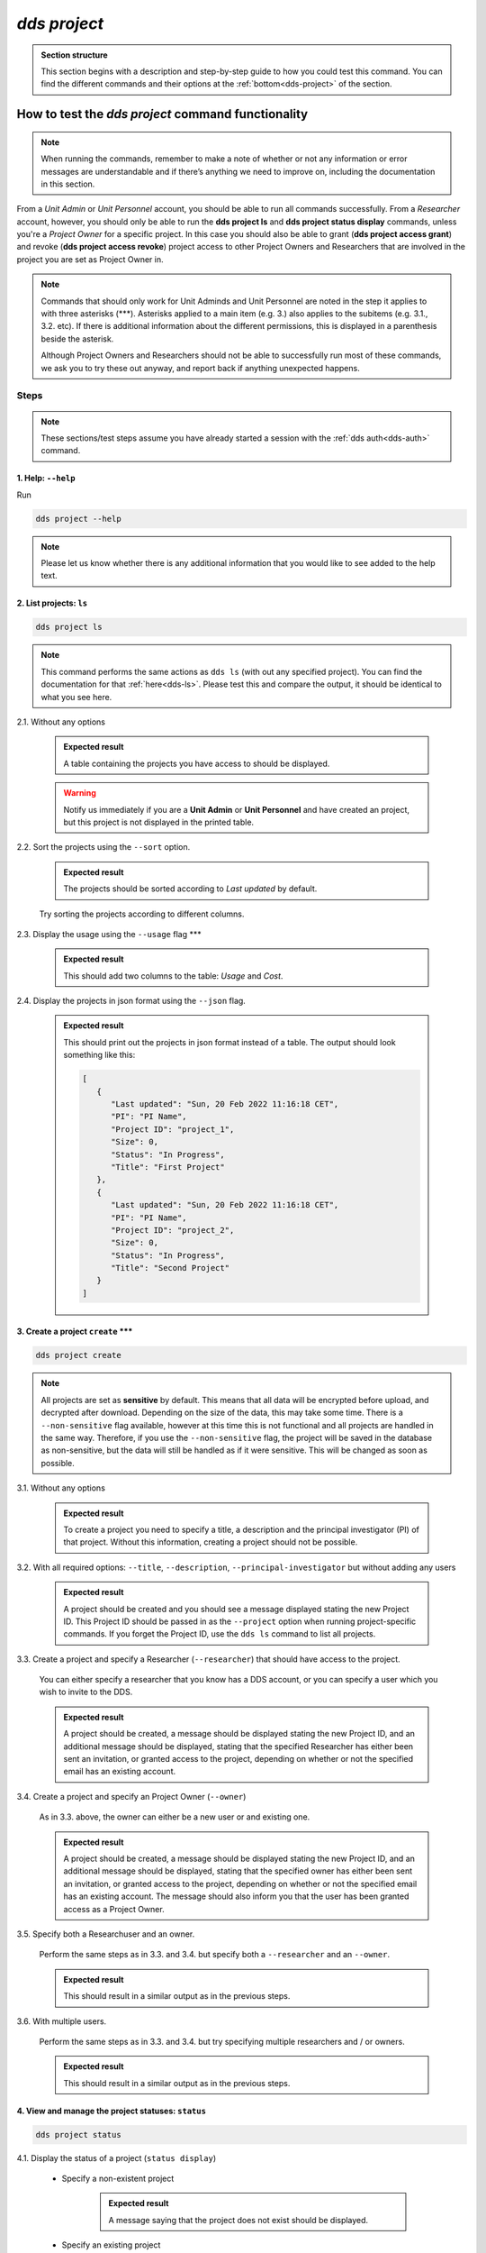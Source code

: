 ==============
`dds project`
==============

.. admonition:: Section structure 
   
   This section begins with a description and step-by-step guide to how you could test this command. You can find the different commands and their options at the :ref:`bottom<dds-project>` of the section. 

How to test the `dds project` command functionality
----------------------------------------------------

.. note::

   When running the commands, remember to make a note of whether or not any information or error messages are understandable and if there’s anything we need to improve on, including the documentation in this section.

From a *Unit Admin* or *Unit Personnel* account, you should be able to run all commands successfully. From a *Researcher* account, however, you should only be able to run the **dds project ls** and **dds project status display** commands, unless you're a *Project Owner* for a specific project. In this case you should also be able to grant (**dds project access grant**) and revoke (**dds project access revoke**) project access to other Project Owners and Researchers that are involved in the project you are set as Project Owner in. 

.. note:: 
   
   Commands that should only work for Unit Adminds and Unit Personnel are noted in the step it applies to with three asterisks (\*\*\*). Asterisks applied to a main item (e.g. 3.) also applies to the subitems (e.g. 3.1., 3.2. etc). If there is additional information about the different permissions, this is displayed in a parenthesis beside the asterisk. 
   
   Although Project Owners and Researchers should not be able to successfully run most of these commands, we ask you to try these out anyway, and report back if anything unexpected happens.


Steps
~~~~~~

.. note::

   These sections/test steps assume you have already started a session with the :ref:`dds auth<dds-auth>` command.


1. Help: ``--help``
"""""""""""""""""""
Run

.. code-block::

   dds project --help

.. note::
   Please let us know whether there is any additional information that you would like to see added to the help text.

2. List projects: ``ls``
"""""""""""""""""""""""""
.. code-block::

   dds project ls

.. note::
   This command performs the same actions as ``dds ls`` (with out any specified project). You can find the documentation for that :ref:`here<dds-ls>`. Please test this and compare the output, it should be identical to what you see here.

2.1. Without any options

   .. admonition:: Expected result 
   
      A table containing the projects you have access to should be displayed. 
      
   .. warning:: 

      Notify us immediately if you are a **Unit Admin** or **Unit Personnel** and have created an project, but this project is not displayed in the printed table.

2.2. Sort the projects using the ``--sort`` option.

   .. admonition:: Expected result 

      The projects should be sorted according to `Last updated` by default. 

   Try sorting the projects according to different columns.

2.3. Display the usage using the ``--usage`` flag \*\*\*

   .. admonition:: Expected result 

      This should add two columns to the table: `Usage` and `Cost`.

2.4. Display the projects in json format using the ``--json`` flag.

   .. admonition:: Expected result 

      This should print out the projects in json format instead of a table. The output should look something like this:
      
      .. code-block:: bash

         [
            {
               "Last updated": "Sun, 20 Feb 2022 11:16:18 CET",
               "PI": "PI Name",
               "Project ID": "project_1",
               "Size": 0,
               "Status": "In Progress",
               "Title": "First Project"
            },
            {
               "Last updated": "Sun, 20 Feb 2022 11:16:18 CET",
               "PI": "PI Name",
               "Project ID": "project_2",
               "Size": 0,
               "Status": "In Progress",
               "Title": "Second Project"
            }
         ]


3. Create a project ``create`` \*\*\*
""""""""""""""""""""""""""""""""""""""
.. code-block::

   dds project create 

.. note:: 
   All projects are set as **sensitive** by default. This means that all data will be encrypted before upload, and decrypted after download. Depending on the size of the data, this may take some time. There is a ``--non-sensitive`` flag available, however at this time this is not functional and all projects are handled in the same way. Therefore, if you use the ``--non-sensitive`` flag, the project will be saved in the database as non-sensitive, but the data will still be handled as if it were sensitive. This will be changed as soon as possible.

3.1. Without any options

   .. admonition:: Expected result 

      To create a project you need to specify a title, a description and the principal investigator (PI) of that project. Without this information, creating a project should not be possible. 

3.2. With all required options: ``--title``, ``--description``, ``--principal-investigator`` but without adding any users

   .. admonition:: Expected result 

      A project should be created and you should see a message displayed stating the new Project ID. This Project ID should be passed in as the ``--project`` option when running project-specific commands. If you forget the Project ID, use the ``dds ls`` command to list all projects.

3.3. Create a project and specify a Researcher (``--researcher``) that should have access to the project.

   You can either specify a researcher that you know has a DDS account, or you can specify a user which you wish to invite to the DDS. 

   .. admonition:: Expected result 

      A project should be created, a message should be displayed stating the new Project ID, and an additional message should be displayed, stating that the specified Researcher has either been sent an invitation, or granted access to the project, depending on whether or not the specified email has an existing account. 

3.4. Create a project and specify an Project Owner (``--owner``)
   
   As in 3.3. above, the owner can either be a new user or and existing one. 

   .. admonition:: Expected result 

      A project should be created, a message should be displayed stating the new Project ID, and an additional message should be displayed, stating that the specified owner has either been sent an invitation, or granted access to the project, depending on whether or not the specified email has an existing account. The message should also inform you that the user has been granted access as a Project Owner.

3.5. Specify both a Researchuser and an owner. 

   Perform the same steps as in 3.3. and 3.4. but specify both a ``--researcher`` and an ``--owner``. 

   .. admonition:: Expected result 

      This should result in a similar output as in the previous steps.

3.6. With multiple users. 

   Perform the same steps as in 3.3. and 3.4. but try specifying multiple researchers and / or owners. 

   .. admonition:: Expected result 

      This should result in a similar output as in the previous steps.

4. View and manage the project statuses: ``status``
"""""""""""""""""""""""""""""""""""""""""""""""""""" 
.. code-block::

   dds project status

4.1. Display the status of a project (``status display``)

   * Specify a non-existent project 

      .. admonition:: Expected result 

         A message saying that the project does not exist should be displayed.

   * Specify an existing project

      .. admonition:: Expected result 

         The output should look something like this:

         .. code-block:: bash

            Current status of someunit00002: In Progress

   * Also show the status history with the ``--show-history`` flag

      .. admonition:: Expected result 

         The output should look something like this:

         .. code-block:: bash

            Current status of someunit00002: In Progress
            INFO     Status history
            In Progress, Sun, 20 Feb 2022 11:51:13 CET 

4.2. Attempt changing the project status \*\*\*
   
   .. tip:: 
      We recommend testing this functionality in the following steps: 

      (i) Create a project
      (ii) Display status. The status should always be **In Progress** at this point.
      (iii) Attempt changing the status.
      (iv) Display status.

      Please attempt to change the project status in different orders. 

   The possible status changes are displayed visually `on this board <https://app.diagrams.net/?page-id=vh0lXXhkObWnrkoySPmn&hide-pages=1&viewbox=%7B%22x%22%3A-753%2C%22y%22%3A-503%2C%22width%22%3A1676%2C%22height%22%3A1656%2C%22border%22%3A100%7D#G1ophR0vtGByHxPG90mzjAPXgMTCjVcN_Z>`_ and are listed in the :ref:`documentation below<dds-project>`.

5. Manage project access: ``access`` \*\*\* (Also possible for Project Owners)
"""""""""""""""""""""""""""""""""""""""""""""""""""""""""""""""""""""""""""""""
.. code-block::

   dds project access

.. tip:: 
   We recommend testing this functionality in the following steps:
      
   (i) List the users with access to a specific project: ``dds ls --project <project_id> --users``. More details on the ``dds ls`` command can be found :ref:`here<dds-ls>`. 
   (ii) Grant / Revoke / Fix access for a specific user as described in the steps below.
   (iii) Do step (i)

5.1. Grant access to a project (``access grant``)
   
   .. tip:: 
      We suggest you list the users with access to the project in question before performing the following tests. Go :ref:`here<dds-ls>` for the instructions on how to do this.

   (i) Specify a non-existent user.

      .. admonition:: Expected result 

         The user should be invited and a message notifying you of this should be displayed. Note that you can only use ``grant`` for Researchers, not Unit Admins or Unit Personnel. 

   (ii) Specify an existing user.

      * Attempt to grant access to a user with the role **Unit Admin** or **Unit Personnel**

         .. admonition:: Expected result 

            This command should produce an error message. Unit Admins / Personnel have access to *all* projects connected to a specific unit. Only researchers can be granted access with this command.

      * Attempt to grant access to a user with the role **Researcher**

         Try to grant access both to a user which already has access to the specified project, and one who does not. Also try this with the ``--owner`` flag. 

         .. admonition:: Expected result 

            If the user already has access to the project, and is already set as the Project Owner, using the ``--owner`` flag for this command should return a message stating that the user is already associated to the project in that capacity. The same applies to it the user is associated to the project as a Researcher and the ``--owner`` flag is *not used*.

5.2. Revoke project access (``access revoke``)

   .. tip:: 
      We suggest you list the users with access to the project in question before performing the following tests. Go :ref:`here<dds-ls>` for the instructions on how to do this.

   (i) Specify a non-existent user
      
      .. admonition:: Expected result 

         A non-existent user cannot have access to a project and it should therefore not be possible to revoke project access for that user.

   (ii) Specify an existing user that does not have access to the current project.

      .. admonition:: Expected result 

         This should produce a message saying that the specified user does not have access to the project. 

   (iii) Revoke project access for the users that you granted access in step 5.1. (ii)

      .. admonition:: Expected result 
      
         A message should be displayed informing you that the users' project access has been revoked.

5.3 Fix project access (``access fix``)

   .. note:: 

      This command is used to reactivate a users' project access a password reset. More specifically, the user has performed the following steps:
      
      (i) Requested a password reset
      (ii) Clicked on the link in the received email 
      (iii) Chosen a new password 
      (iv) Contacted the Project Owner or a Unit Admin / Personnel connected to the unit responsible for a specific project to regain access

   .. tip::

      Unless someone contacts you about losing access, this step is slightly difficult to test. However, you can follow the :ref:`web instructions<web>` on how to request a password reset and ask another user to reactivate your project access with this command. 

      You can also attempt this with users that do not have access to a specific project.

----------

.. _dds-project:

The command
~~~~~~~~~~~~

.. click:: dds_cli.__main__:project_group_command
   :prog: dds project
   :nested: full